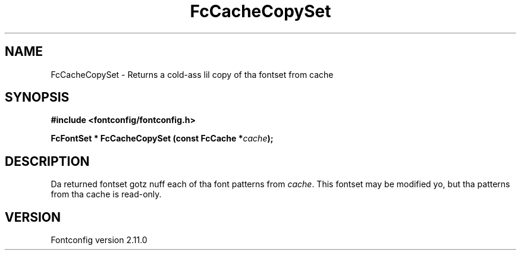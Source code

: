 .\" auto-generated by docbook2man-spec from docbook-utils package
.TH "FcCacheCopySet" "3" "11 10月 2013" "" ""
.SH NAME
FcCacheCopySet \- Returns a cold-ass lil copy of tha fontset from cache
.SH SYNOPSIS
.nf
\fB#include <fontconfig/fontconfig.h>
.sp
FcFontSet * FcCacheCopySet (const FcCache *\fIcache\fB);
.fi\fR
.SH "DESCRIPTION"
.PP
Da returned fontset gotz nuff each of tha font patterns from
\fIcache\fR\&. This fontset may be modified yo, but tha patterns
from tha cache is read-only.
.SH "VERSION"
.PP
Fontconfig version 2.11.0
